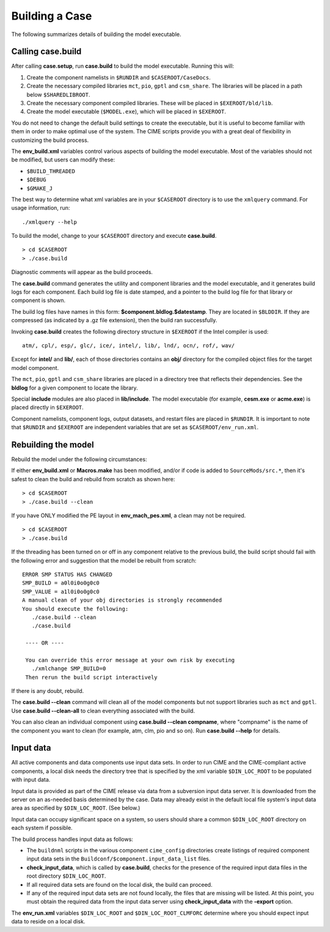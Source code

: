 .. _building-a-case:

******************
Building a Case
******************

The following summarizes details of building the model executable.

.. _building-the-model:

========================
Calling **case.build**
========================

After calling **case.setup**, run **case.build** to build the model executable. Running this will:

1. Create the component namelists in ``$RUNDIR`` and ``$CASEROOT/CaseDocs``.
2. Create the necessary compiled libraries ``mct``, ``pio``, ``gptl`` and ``csm_share``.
   The libraries will be placed in a path below ``$SHAREDLIBROOT``.
3. Create the necessary component compiled libraries.
   These will be placed in ``$EXEROOT/bld/lib``.
4. Create the model executable (``$MODEL.exe``), which will be placed in ``$EXEROOT``.

You do not need to change the default build settings to create the executable, but it is useful to become familiar with them in order to make optimal use of the system. The CIME scripts provide you with a great deal of flexibility in customizing the build process.

The **env_build.xml** variables control various aspects of building the model executable.
Most of the variables should not be modified, but users can modify these:

- ``$BUILD_THREADED``

- ``$DEBUG``

- ``$GMAKE_J``

The best way to determine what xml variables are in your ``$CASEROOT`` directory is to use the ``xmlquery`` command. For usage information, run:
::

   ./xmlquery --help

To build the model, change to your ``$CASEROOT`` directory and execute **case.build**.
::

   > cd $CASEROOT
   > ./case.build

Diagnostic comments will appear as the build proceeds.

The **case.build** command generates the utility and component libraries and the model executable, and it generates build logs for each component. Each build log file is date stamped, and a pointer to the build log file for that library or component is shown.

The build log files have names in this form: **$component.bldlog.$datestamp**. They are located in ``$BLDDIR``. If they are compressed (as indicated by a .gz file extension), then the build ran successfully.

Invoking **case.build** creates the following directory structure in ``$EXEROOT`` if the Intel compiler is used:
::

   atm/, cpl/, esp/, glc/, ice/, intel/, lib/, lnd/, ocn/, rof/, wav/

Except for **intel/** and **lib/**, each of those directories contains an **obj/** directory for the compiled object files for the target model component.

The ``mct``, ``pio``, ``gptl`` and ``csm_share`` libraries are placed in a directory tree that reflects their dependencies. See the **bldlog** for a given component to locate the library.

Special **include** modules are also placed in **lib/include**. The model executable (for example, **cesm.exe** or **acme.exe**) is placed directly in ``$EXEROOT``.

Component namelists, component logs, output datasets, and restart files are placed in ``$RUNDIR``.
It is important to note that ``$RUNDIR`` and ``$EXEROOT`` are independent variables that are set as ``$CASEROOT/env_run.xml``.

.. _rebuilding-the-model:

========================
Rebuilding the model
========================

Rebuild the model under the following circumstances:

If either **env_build.xml** or **Macros.make** has been modified, and/or if code is added to ``SourceMods/src.*``, then it's safest to clean the build and rebuild from scratch as shown here:
::

   > cd $CASEROOT
   > ./case.build --clean

If you have ONLY modified the PE layout in **env_mach_pes.xml**, a clean may not be required.
::

   > cd $CASEROOT
   > ./case.build

If the threading has been turned on or off in any component relative to the previous build, the build script should fail with the following error and suggestion that the model be rebuilt from scratch:
::

   ERROR SMP STATUS HAS CHANGED
   SMP_BUILD = a0l0i0o0g0c0
   SMP_VALUE = a1l0i0o0g0c0
   A manual clean of your obj directories is strongly recommended
   You should execute the following:
      ./case.build --clean
      ./case.build

    ---- OR ----
    
    You can override this error message at your own risk by executing
      ./xmlchange SMP_BUILD=0
    Then rerun the build script interactively

If there is any doubt, rebuild.

The **case.build --clean** command will clean all of the model components but not support libraries such as ``mct`` and ``gptl``.
Use **case.build --clean-all** to clean everything associated with the build.

You can also clean an individual component using **case.build --clean compname**, where "compname" is the name of the component you want to clean (for example, atm, clm, pio and so on). Run **case.build --help** for details.

.. _inputdata:

==========
Input data
==========

All active components and data components use input data sets. In order to run CIME and the CIME-compliant active components, a local disk needs the directory tree that is specified by the xml variable ``$DIN_LOC_ROOT`` to be populated with input data.

Input data is provided as part of the CIME release via data from a subversion input data server. It is downloaded from the server on an as-needed basis determined by the case. Data may already exist in the default local file system's input data area as specified by ``$DIN_LOC_ROOT``. (See below.)

Input data can occupy significant space on a system, so users should share a common ``$DIN_LOC_ROOT`` directory on each system if possible.

The build process handles input data as follows:

- The ``buildnml`` scripts in the various component ``cime_config`` directories create listings of required component input data sets in the ``Buildconf/$component.input_data_list`` files.

- **check_input_data**, which is called by **case.build**, checks for the presence of the required input data files in the root directory ``$DIN_LOC_ROOT``.

- If all required data sets are found on the local disk, the build can proceed.

- If any of the required input data sets are not found locally, the files that are missing will be listed. At this point, you must obtain the required data from the input data server using **check_input_data** with the **-export** option.

The **env_run.xml** variables ``$DIN_LOC_ROOT`` and ``$DIN_LOC_ROOT_CLMFORC`` determine where you should expect input data to reside on a local disk.

